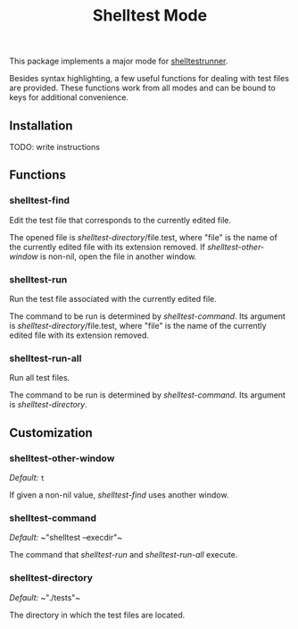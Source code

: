 #+TITLE: Shelltest Mode

This package implements a major mode for [[http://joyful.com/shelltestrunner][shelltestrunner]].

Besides syntax highlighting, a few useful functions for dealing with
test files are provided.  These functions work from all modes and can
be bound to keys for additional convenience.

** Installation

TODO: write instructions

** Functions

*** shelltest-find

Edit the test file that corresponds to the currently edited file.

The opened file is [[shelltest-directory]]/file.test, where "file" is the
name of the currently edited file with its extension removed.
If [[shelltest-other-window]] is non-nil, open the file in another window.

*** shelltest-run

Run the test file associated with the currently edited file.

The command to be run is determined by [[shelltest-command]].  Its argument
is [[shelltest-directory]]/file.test, where "file" is the name of the
currently edited file with its extension removed.

*** shelltest-run-all

Run all test files.

The command to be run is determined by [[shelltest-command]]. Its argument
is [[shelltest-directory]].

** Customization

*** shelltest-other-window

/Default:/ ~t~

If given a non-nil value, [[shelltest-find]] uses another window.

*** shelltest-command

/Default:/ ~​"shelltest --execdir"​~

The command that [[shelltest-run]] and [[shelltest-run-all]] execute.

*** shelltest-directory

/Default:/ ~​"./tests"​~

The directory in which the test files are located.
